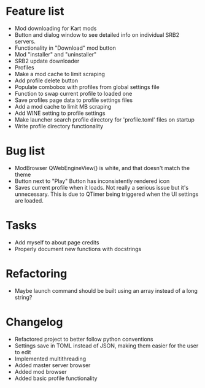 * Feature list
    - Mod downloading for Kart mods
    - Button and dialog window to see detailed info on individual SRB2 servers.
    - Functionality in "Download" mod button
    - Mod "installer" and "uninstaller"
    - SRB2 update downloader
    - Profiles
    - Make a mod cache to limit scraping
    - Add profile delete button
    - Populate combobox with profiles from global settings file
    - Function to swap current profile to loaded one
    - Save profiles page data to profile settings files
    - Add a mod cache to limit MB scraping
    - Add WINE setting to profile settings
    - Make launcher search profile directory for 'profile.toml' files on startup
    - Write profile directory functionality
* Bug list
    - ModBrowser QWebEngineView() is white, and that doesn't match the theme
    - Button next to "Play" Button has inconsistently rendered icon
    - Saves current profile when it loads. Not really a serious issue but it's unnecessary. 
        This is due to QTimer being triggered when the UI settings are loaded.
* Tasks
    - Add myself to about page credits
    - Properly document new functions with docstrings
* Refactoring
    - Maybe launch command should be built using an array instead of a long string?
* Changelog
    - Refactored project to better follow python conventions
    - Settings save in TOML instead of JSON, making them easier for the user to edit 
    - Implemented multithreading 
    - Added master server browser 
    - Added mod browser
    - Added basic profile functionality